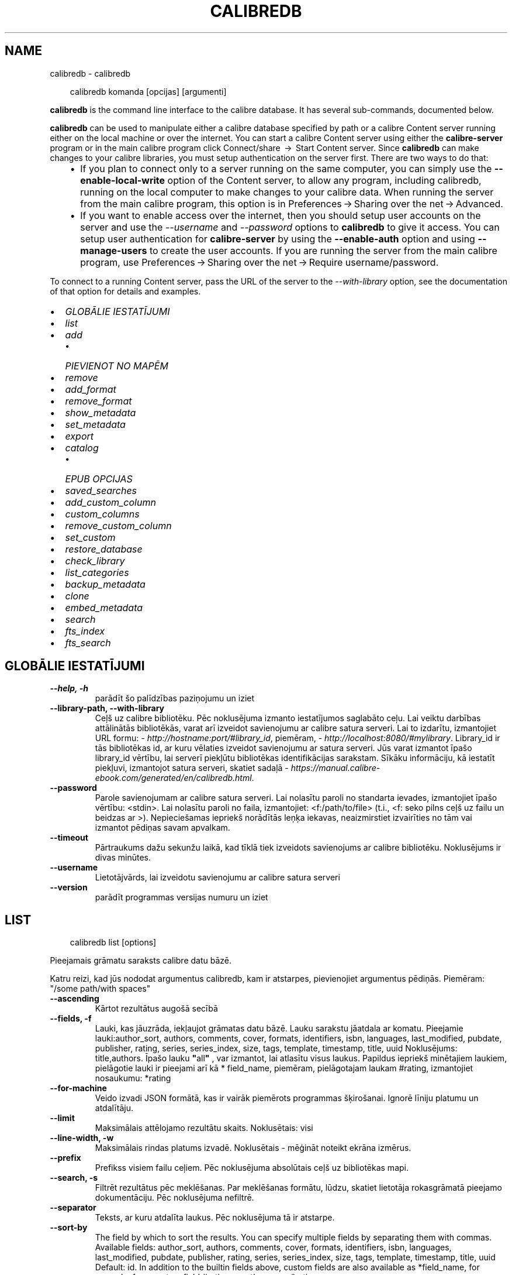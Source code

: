 .\" Man page generated from reStructuredText.
.
.
.nr rst2man-indent-level 0
.
.de1 rstReportMargin
\\$1 \\n[an-margin]
level \\n[rst2man-indent-level]
level margin: \\n[rst2man-indent\\n[rst2man-indent-level]]
-
\\n[rst2man-indent0]
\\n[rst2man-indent1]
\\n[rst2man-indent2]
..
.de1 INDENT
.\" .rstReportMargin pre:
. RS \\$1
. nr rst2man-indent\\n[rst2man-indent-level] \\n[an-margin]
. nr rst2man-indent-level +1
.\" .rstReportMargin post:
..
.de UNINDENT
. RE
.\" indent \\n[an-margin]
.\" old: \\n[rst2man-indent\\n[rst2man-indent-level]]
.nr rst2man-indent-level -1
.\" new: \\n[rst2man-indent\\n[rst2man-indent-level]]
.in \\n[rst2man-indent\\n[rst2man-indent-level]]u
..
.TH "CALIBREDB" "1" "oktobris 01, 2025" "8.12.0" "calibre"
.SH NAME
calibredb \- calibredb
.INDENT 0.0
.INDENT 3.5
.sp
.EX
calibredb komanda [opcijas] [argumenti]
.EE
.UNINDENT
.UNINDENT
.sp
\fBcalibredb\fP is the command line interface to the calibre database. It has
several sub\-commands, documented below.
.sp
\fBcalibredb\fP can be used to manipulate either a calibre database
specified by path or a calibre Content server running either on
the local machine or over the internet. You can start a calibre
Content server using either the \fBcalibre\-server\fP
program or in the main calibre program click Connect/share  → 
Start Content server\&. Since \fBcalibredb\fP can make changes to your
calibre libraries, you must setup authentication on the server first. There
are two ways to do that:
.INDENT 0.0
.INDENT 3.5
.INDENT 0.0
.IP \(bu 2
If you plan to connect only to a server running on the same computer,
you can simply use the \fB\-\-enable\-local\-write\fP option of the
Content server, to allow any program, including calibredb, running on
the local computer to make changes to your calibre data. When running
the server from the main calibre program, this option is in
Preferences → Sharing over the net → Advanced\&.
.IP \(bu 2
If you want to enable access over the internet, then you should setup
user accounts on the server and use the \fI\%\-\-username\fP and \fI\%\-\-password\fP
options to \fBcalibredb\fP to give it access. You can setup
user authentication for \fBcalibre\-server\fP by using the \fB\-\-enable\-auth\fP
option and using \fB\-\-manage\-users\fP to create the user accounts.
If you are running the server from the main calibre program, use
Preferences → Sharing over the net → Require username/password\&.
.UNINDENT
.UNINDENT
.UNINDENT
.sp
To connect to a running Content server, pass the URL of the server to the
\fI\%\-\-with\-library\fP option, see the documentation of that option for
details and examples.
.INDENT 0.0
.IP \(bu 2
\fI\%GLOBĀLIE IESTATĪJUMI\fP
.IP \(bu 2
\fI\%list\fP
.IP \(bu 2
\fI\%add\fP
.INDENT 2.0
.IP \(bu 2
\fI\%PIEVIENOT NO MAPĒM\fP
.UNINDENT
.IP \(bu 2
\fI\%remove\fP
.IP \(bu 2
\fI\%add_format\fP
.IP \(bu 2
\fI\%remove_format\fP
.IP \(bu 2
\fI\%show_metadata\fP
.IP \(bu 2
\fI\%set_metadata\fP
.IP \(bu 2
\fI\%export\fP
.IP \(bu 2
\fI\%catalog\fP
.INDENT 2.0
.IP \(bu 2
\fI\%EPUB OPCIJAS\fP
.UNINDENT
.IP \(bu 2
\fI\%saved_searches\fP
.IP \(bu 2
\fI\%add_custom_column\fP
.IP \(bu 2
\fI\%custom_columns\fP
.IP \(bu 2
\fI\%remove_custom_column\fP
.IP \(bu 2
\fI\%set_custom\fP
.IP \(bu 2
\fI\%restore_database\fP
.IP \(bu 2
\fI\%check_library\fP
.IP \(bu 2
\fI\%list_categories\fP
.IP \(bu 2
\fI\%backup_metadata\fP
.IP \(bu 2
\fI\%clone\fP
.IP \(bu 2
\fI\%embed_metadata\fP
.IP \(bu 2
\fI\%search\fP
.IP \(bu 2
\fI\%fts_index\fP
.IP \(bu 2
\fI\%fts_search\fP
.UNINDENT
.SH GLOBĀLIE IESTATĪJUMI
.INDENT 0.0
.TP
.B \-\-help, \-h
parādīt šo palīdzības paziņojumu un iziet
.UNINDENT
.INDENT 0.0
.TP
.B \-\-library\-path, \-\-with\-library
Ceļš uz calibre bibliotēku. Pēc noklusējuma izmanto iestatījumos saglabāto ceļu. Lai veiktu darbības attālinātās bibliotēkās, varat arī izveidot savienojumu ar calibre satura serveri. Lai to izdarītu, izmantojiet URL formu: \X'tty: link http://hostname:port/#library_id'\fI\%http://hostname:port/#library_id\fP\X'tty: link', piemēram, \X'tty: link http://localhost:8080/#mylibrary'\fI\%http://localhost:8080/#mylibrary\fP\X'tty: link'\&. Library_id ir tās bibliotēkas id, ar kuru vēlaties izveidot savienojumu ar satura serveri. Jūs varat izmantot īpašo library_id vērtību, lai serverī piekļūtu bibliotēkas identifikācijas sarakstam. Sīkāku informāciju, kā iestatīt piekļuvi, izmantojot satura serveri, skatiet sadaļā \X'tty: link https://manual.calibre-ebook.com/generated/en/calibredb.html'\fI\%https://manual.calibre\-ebook.com/generated/en/calibredb.html\fP\X'tty: link'\&.
.UNINDENT
.INDENT 0.0
.TP
.B \-\-password
Parole savienojumam ar calibre satura serveri. Lai nolasītu paroli no standarta ievades, izmantojiet īpašo vērtību: <stdin>. Lai nolasītu paroli no faila, izmantojiet: <f:/path/to/file> (t.i., <f: seko pilns ceļš uz failu un beidzas ar >). Nepieciešamas iepriekš norādītās leņķa iekavas, neaizmirstiet izvairīties no tām vai izmantot pēdiņas savam apvalkam.
.UNINDENT
.INDENT 0.0
.TP
.B \-\-timeout
Pārtraukums dažu sekunžu laikā, kad tīklā tiek izveidots savienojums ar calibre bibliotēku. Noklusējums ir divas minūtes.
.UNINDENT
.INDENT 0.0
.TP
.B \-\-username
Lietotājvārds, lai izveidotu savienojumu ar calibre satura serveri
.UNINDENT
.INDENT 0.0
.TP
.B \-\-version
parādīt programmas versijas numuru un iziet
.UNINDENT
.SH LIST
.INDENT 0.0
.INDENT 3.5
.sp
.EX
calibredb list [options]
.EE
.UNINDENT
.UNINDENT
.sp
Pieejamais grāmatu saraksts calibre datu bāzē.
.sp
Katru reizi, kad jūs nododat argumentus calibredb, kam ir atstarpes, pievienojiet argumentus pēdiņās. Piemēram: \(dq/some path/with spaces\(dq
.INDENT 0.0
.TP
.B \-\-ascending
Kārtot rezultātus augošā secībā
.UNINDENT
.INDENT 0.0
.TP
.B \-\-fields, \-f
Lauki, kas jāuzrāda, iekļaujot grāmatas datu bāzē. Lauku sarakstu jāatdala ar komatu. Pieejamie lauki:author_sort, authors, comments, cover, formats, identifiers, isbn, languages, last_modified, pubdate, publisher, rating, series, series_index, size, tags, template, timestamp, title, uuid Noklusējums: title,authors. Īpašo lauku \fB\(dq\fPall\fB\(dq\fP , var izmantot, lai atlasītu visus laukus. Papildus iepriekš minētajiem laukiem, pielāgotie lauki ir pieejami arī kā * field_name, piemēram, pielāgotajam laukam #rating, izmantojiet nosaukumu: *rating
.UNINDENT
.INDENT 0.0
.TP
.B \-\-for\-machine
Veido izvadi JSON formātā, kas ir vairāk piemērots programmas šķirošanai. Ignorē līniju platumu un atdalītāju.
.UNINDENT
.INDENT 0.0
.TP
.B \-\-limit
Maksimālais attēlojamo rezultātu skaits. Noklusētais: visi
.UNINDENT
.INDENT 0.0
.TP
.B \-\-line\-width, \-w
Maksimālais rindas platums izvadē. Noklusētais \- mēģināt noteikt ekrāna izmērus.
.UNINDENT
.INDENT 0.0
.TP
.B \-\-prefix
Prefikss visiem failu ceļiem. Pēc noklusējuma absolūtais ceļš uz bibliotēkas mapi.
.UNINDENT
.INDENT 0.0
.TP
.B \-\-search, \-s
Filtrēt rezultātus pēc meklēšanas. Par meklēšanas formātu, lūdzu, skatiet lietotāja rokasgrāmatā pieejamo dokumentāciju. Pēc noklusējuma nefiltrē.
.UNINDENT
.INDENT 0.0
.TP
.B \-\-separator
Teksts, ar kuru atdalīta laukus. Pēc noklusējuma tā ir atstarpe.
.UNINDENT
.INDENT 0.0
.TP
.B \-\-sort\-by
The field by which to sort the results. You can specify multiple fields by separating them with commas. Available fields: author_sort, authors, comments, cover, formats, identifiers, isbn, languages, last_modified, pubdate, publisher, rating, series, series_index, size, tags, template, timestamp, title, uuid Default: id. In addition to the builtin fields above, custom fields are also available as *field_name, for example, for a custom field #rating, use the name: *rating
.UNINDENT
.INDENT 0.0
.TP
.B \-\-template
The template to run if \fB\(dq\fPtemplate\fB\(dq\fP is in the field list. Note that templates are ignored while connecting to a calibre server. Default: None
.UNINDENT
.INDENT 0.0
.TP
.B \-\-template_file, \-t
Ceļš uz failu, kas satur veidni, kuru palaist, ja lauku sarakstā ir \fB\(dq\fPtemplate\fB\(dq\fP\&. Noklusējuma iestatījums: Nav .
.UNINDENT
.INDENT 0.0
.TP
.B \-\-template_heading
Šablona kolonnas virsraksts. Noklusējuma iestatījums: template. Šī opcija tiek ignorēta, ja ir iestatīta opcija \fI\%\-\-for\-machine\fP\&.
.UNINDENT
.SH ADD
.INDENT 0.0
.INDENT 3.5
.sp
.EX
calibredb pievienot [opcijas] failu1 failu2 failu3 ...
.EE
.UNINDENT
.UNINDENT
.sp
Pievienojiet norādītos failus kā grāmatas datu bāzei. Varat arī norādīt mapes, skatiet
tālāk norādītās ar mapi saistītās opcijas.
.sp
Katru reizi, kad jūs nododat argumentus calibredb, kam ir atstarpes, pievienojiet argumentus pēdiņās. Piemēram: \(dq/some path/with spaces\(dq
.INDENT 0.0
.TP
.B \-\-authors, \-a
Ievadiet pievienotās(\-o) grāmatas(\-u) autoru(s)
.UNINDENT
.INDENT 0.0
.TP
.B \-\-automerge, \-m
Ja tiek atrastas grāmatas ar līdzīgiem nosaukumiem un autoriem, automātiski sapludiniet ienākošos formātus (failus) esošajos grāmatu ierakstos. Vērtība \fB\(dq\fPignorēt\fB\(dq\fP nozīmē, ka dublētie formāti tiek atmesti. \fB\(dq\fPPārrakstīt\fB\(dq\fP vērtība nozīmē, ka dublētie formāti bibliotēkā tiek pārrakstīti ar tikko pievienotajiem failiem. Vērtība \fB\(dq\fPnew_record\fB\(dq\fP nozīmē, ka dublēti formāti tiek ievietoti jaunā uzskaites ierakstā.
.UNINDENT
.INDENT 0.0
.TP
.B \-\-cover, \-c
Ceļš līdz pievienotās grāmatas vākam
.UNINDENT
.INDENT 0.0
.TP
.B \-\-duplicates, \-d
Pievienojiet grāmatas datu bāzei pat tad, ja tās jau pastāv. Salīdzinājums tiek veikts, pamatojoties uz grāmatu nosaukumiem un autoriem. Ņemiet vērā, ka opcijai \fI\%\-\-automerge\fP ir prioritāte.
.UNINDENT
.INDENT 0.0
.TP
.B \-\-empty, \-e
Pievienot tukšu grāmatu (grāmatu bez formātiem)
.UNINDENT
.INDENT 0.0
.TP
.B \-\-identifier, \-I
Iestatiet šīs grāmatas identifikatorus, piemēram, \-I asin:XXX \-I isbn:YYY
.UNINDENT
.INDENT 0.0
.TP
.B \-\-isbn, \-i
Ievadiet pievienotās(\-o) grāmatas(\-u) ISBN
.UNINDENT
.INDENT 0.0
.TP
.B \-\-languages, \-l
Ar komatu atdalīts valodu saraksts (vislabāk izmantot ISO639 valodu kodu, lai gan var būt atpazīti arī daži parasti valodu nosaukumi)
.UNINDENT
.INDENT 0.0
.TP
.B \-\-series, \-s
Ievadiet pievienotās(\-o) grāmatas(\-u) sērijas
.UNINDENT
.INDENT 0.0
.TP
.B \-\-series\-index, \-S
Ievadiet pievienotās(\-o) grāmatas(\-u) sēriju numurus
.UNINDENT
.INDENT 0.0
.TP
.B \-\-tags, \-T
Ievadiet pievienotās(\-o) grāmatas(\-u) birkas
.UNINDENT
.INDENT 0.0
.TP
.B \-\-title, \-t
Ievadiet pievienotās(\-o) grāmatas(\-u) nosaukumu
.UNINDENT
.SS PIEVIENOT NO MAPĒM
.sp
Opcija, lai kontrolētu grāmatu pievienošanu no mapēm. Pēc noklusējuma tiek pievienoti tikai tie faili, kuriem ir zināmi e\-grāmatu failu tipu paplašinājumi.
.INDENT 0.0
.TP
.B \-\-add
Faila nosaukuma (glob) šablons, faili, kas atbilst šim modelim, tiks pievienoti, skenējot mapes, lai atrastu failus, pat ja tiem nav zināms e\-grāmatas faila veids. Var norādīt vairākas reizes vairākiem modeļiem.
.UNINDENT
.INDENT 0.0
.TP
.B \-\-ignore
Faila nosaukuma (glob) šablons, faili, kas atbilst šim modelim, tiks ignorēti, pārbaudot mapes, lai meklētu failus. Var norādīt vairākas reizes vairākiem modeļiem. Piemēram: *.pdf ignorēs visus PDF failus
.UNINDENT
.INDENT 0.0
.TP
.B \-\-one\-book\-per\-directory, \-1
Pieņemsim, ka katrā mapē ir tikai viena grāmata un visi tajā esošie faili ir dažādi šīs grāmatas e\-grāmatu formāti
.UNINDENT
.INDENT 0.0
.TP
.B \-\-recurse, \-r
Apstrādāt mapes rekursīvi
.UNINDENT
.SH REMOVE
.INDENT 0.0
.INDENT 3.5
.sp
.EX
calibredb remove ids
.EE
.UNINDENT
.UNINDENT
.sp
Izņemt no datubāzes grāmatas ar noteiktu id. Id jābūt ar komatu atdalītiem id numuru sarakstam (id numurus varat iegūt, izmantojot meklēšanas komandu). Piemēram, 23,34,57\-85 (norādot diapazonu, pēdējais diapazona numurs nav iekļauts).
.sp
Katru reizi, kad jūs nododat argumentus calibredb, kam ir atstarpes, pievienojiet argumentus pēdiņās. Piemēram: \(dq/some path/with spaces\(dq
.INDENT 0.0
.TP
.B \-\-permanent
Neizmantojiet Atkritne
.UNINDENT
.SH ADD_FORMAT
.INDENT 0.0
.INDENT 3.5
.sp
.EX
calibredb add_format [options] id ebook_file
.EE
.UNINDENT
.UNINDENT
.sp
Pievienojiet e\-grāmatu, ebook_file loģiskai grāmatai, kas identificē pieejamos id formātus. Id var iegūt, izmantojot komandu \(dqMeklēt\(dq. Ja formāts jau pastāv, to aizstāj, ja vien nav norādīta opcija \(dqNeaizstāt\(dq.
.sp
Katru reizi, kad jūs nododat argumentus calibredb, kam ir atstarpes, pievienojiet argumentus pēdiņās. Piemēram: \(dq/some path/with spaces\(dq
.INDENT 0.0
.TP
.B \-\-as\-extra\-data\-file
Pievienot grāmatai kā papildu datu failu, nevis e\-grāmatas formātu
.UNINDENT
.INDENT 0.0
.TP
.B \-\-dont\-replace
Neaizvietot formātu, ja tāds jau pastāv
.UNINDENT
.SH REMOVE_FORMAT
.INDENT 0.0
.INDENT 3.5
.sp
.EX
calibredb remove_format [opcijas] id fmt
.EE
.UNINDENT
.UNINDENT
.sp
Noņemt formātu fmt no loģiskās grāmatas, kas identificēta ar id. Jūs varat iegūt id, izmantojot meklēšanas komandu. Fmt jābūt faila paplašinājumam, piemēram, LRF vai TXT vai EPUB. Ja loģiskajai grāmatai nav pieejams fmt, nedariet neko.
.sp
Katru reizi, kad jūs nododat argumentus calibredb, kam ir atstarpes, pievienojiet argumentus pēdiņās. Piemēram: \(dq/some path/with spaces\(dq
.SH SHOW_METADATA
.INDENT 0.0
.INDENT 3.5
.sp
.EX
calibredb show_metadata [opcijas] id
.EE
.UNINDENT
.UNINDENT
.sp
Parāda grāmatas metadatus, kas glabājas calibre datu bāzē identificēts ar id.
id ir id numurs no meklēšanas komandas.
.sp
Katru reizi, kad jūs nododat argumentus calibredb, kam ir atstarpes, pievienojiet argumentus pēdiņās. Piemēram: \(dq/some path/with spaces\(dq
.INDENT 0.0
.TP
.B \-\-as\-opf
Drukāt datus OPF formā (XML)
.UNINDENT
.SH SET_METADATA
.INDENT 0.0
.INDENT 3.5
.sp
.EX
calibredb set_metadata [options] book_id [/path/to/metadata.opf]
.EE
.UNINDENT
.UNINDENT
.sp
Set the metadata stored in the calibre database for the book identified by
book_id from the OPF file metadata.opf. book_id is a book id number from the
search command. You can get a quick feel for the OPF format by using the
\-\-as\-opf switch to the show_metadata command. You can also set the metadata of
individual fields with the \-\-field option. If you use the \-\-field option, there
is no need to specify an OPF file.
.sp
Katru reizi, kad jūs nododat argumentus calibredb, kam ir atstarpes, pievienojiet argumentus pēdiņās. Piemēram: \(dq/some path/with spaces\(dq
.INDENT 0.0
.TP
.B \-\-field, \-f
Lauks, kas jāiestata. Formāts ir field_name: vērtība, piemēram: \fI\%\-\-field\fP tags:tag1,tag2. Izmantojiet \fB\-\-list\-fields,\fP lai iegūtu sarakstu ar visiem lauku nosaukumiem. Varat norādīt šo opciju vairākas reizes, lai iestatītu vairākus laukus. Piezīme: Valodai jums jāizmanto ISO639 valodu kods (piemēram, angļu valodā en, franču valodā fr utt.). Id sintakse ir \fI\%\-\-field\fP identifiers:isbn:XXXX,doi:YYYYY. Loģiskiem (jā/nē) laukiem tiek izmantoti true un false vai yes un no.
.UNINDENT
.INDENT 0.0
.TP
.B \-\-list\-fields, \-l
Ar \fI\%\-\-field\fP papildiespēju izmantojamo metadatu lauku nosaukumu saraksts
.UNINDENT
.SH EXPORT
.INDENT 0.0
.INDENT 3.5
.sp
.EX
calibredb export [options] ids
.EE
.UNINDENT
.UNINDENT
.sp
Export the books specified by ids (a comma separated list) to the filesystem.
The \fBexport\fP operation saves all formats of the book, its cover and metadata (in
an OPF file). Any extra data files associated with the book are also saved.
You can get id numbers from the search command.
.sp
Katru reizi, kad jūs nododat argumentus calibredb, kam ir atstarpes, pievienojiet argumentus pēdiņās. Piemēram: \(dq/some path/with spaces\(dq
.INDENT 0.0
.TP
.B \-\-all
Eksportēt visas datubāzē esošās grāmatas, neņemot vērā id sarakstu,
.UNINDENT
.INDENT 0.0
.TP
.B \-\-dont\-asciiize
Lieciet Calibre konvertēt visas ne\-angļu rakstzīmes failu nosaukumos ar angļu valodas ekvivalentiem. Tas ir noderīgi, ja tiek saglabāts vecā failu sistēmā, kas pilnībā neatbalsta Unicode failu nosaukumus. Atzīmējot šo slēdzi, darbība tiks izslēgta.
.UNINDENT
.INDENT 0.0
.TP
.B \-\-dont\-save\-cover
Parasti calibre saglabā vāku atsevišķā failā kopā ar faktiskajiem e\-grāmatu failiem. Atzīmējot šo slēdzi, darbība tiks izslēgta.
.UNINDENT
.INDENT 0.0
.TP
.B \-\-dont\-save\-extra\-files
Saglabājot grāmatu, saglabāt visus ar grāmatu saistītos datu failus. Atzīmējot šo slēdzi, darbība tiks izslēgta.
.UNINDENT
.INDENT 0.0
.TP
.B \-\-dont\-update\-metadata
Parasti Calibre atjauninās metadatus saglabātajās datnēs no tā, kas atrodas Calibre bibliotēkā. Padara saglabāšanu uz diska lēnāku. Atzīmējot šo slēdzi, darbība tiks izslēgta.
.UNINDENT
.INDENT 0.0
.TP
.B \-\-dont\-write\-opf
Parasti Calibre raksta metadatus atsevišķā OPF datnē kopā ar citām e\-grāmatas datnēm. Atzīmējot šo slēdzi, darbība tiks izslēgta.
.UNINDENT
.INDENT 0.0
.TP
.B \-\-formats
Ar komatu atdalītu formātu saraksts katras grāmatas saglabāšanai. Pēc noklusējuma tiek saglabāti visi pieejamie formāti.
.UNINDENT
.INDENT 0.0
.TP
.B \-\-progress
Ziņojuma progress
.UNINDENT
.INDENT 0.0
.TP
.B \-\-replace\-whitespace
Aizvietot atstarpes ar apakšsvītrām
.UNINDENT
.INDENT 0.0
.TP
.B \-\-single\-dir
Eksportējiet visas grāmatas vienā mapē
.UNINDENT
.INDENT 0.0
.TP
.B \-\-template
The template to control the filename and folder structure of the saved files. Default is \fB\(dq\fP{author_sort}/{title}/{title} \- {authors}\fB\(dq\fP which will save books into a per\-author subfolder with filenames containing title and author. Available controls are: {author_sort, authors, id, isbn, languages, last_modified, pubdate, publisher, rating, series, series_index, tags, timestamp, title}
.UNINDENT
.INDENT 0.0
.TP
.B \-\-timefmt
Datumu attēlošanas formāts. %d \- diena, %b \- mēnesis, %m \- mēneša kārtas skaitlis, %Y \- gads. Noklusētais ir: %b, %Y
.UNINDENT
.INDENT 0.0
.TP
.B \-\-to\-dir
Eksportējiet grāmatas uz norādīto mapi. Noklusējums ir .
.UNINDENT
.INDENT 0.0
.TP
.B \-\-to\-lowercase
Pārvērst ceļu nosaukumus uz apakšējo reģistru
.UNINDENT
.SH CATALOG
.INDENT 0.0
.INDENT 3.5
.sp
.EX
calibredb catalog /path/to/destination.(csv|epub|mobi|xml...) [options]
.EE
.UNINDENT
.UNINDENT
.sp
Export a \fBcatalog\fP in format specified by path/to/destination extension.
Options control how entries are displayed in the generated \fBcatalog\fP output.
Note that different \fBcatalog\fP formats support different sets of options. To
see the different options, specify the name of the output file and then the
\-\-help option.
.sp
Katru reizi, kad jūs nododat argumentus calibredb, kam ir atstarpes, pievienojiet argumentus pēdiņās. Piemēram: \(dq/some path/with spaces\(dq
.INDENT 0.0
.TP
.B \-\-ids, \-i
Ar komatu atdalīts ID saraksts datu bāzes katalogā. Ja uzrādīts, :option:
.nf
\(ga
.fi
\-\-mekl\(gaēšana tiek ignorēta. Noklusējums: visas
.UNINDENT
.INDENT 0.0
.TP
.B \-\-search, \-s
Filtrēt rezultātus pēc meklēšanas. Meklēšanas formātu, skatiet Lietotāja rokasgrāmatā, ar meklēšanu saistīto dokumentāciju. Noklusējums: bez filtrēšanas
.UNINDENT
.INDENT 0.0
.TP
.B \-\-verbose, \-v
Parādīt detalizētu izejas informāciju. Noderīga atkļūdošanai
.UNINDENT
.SS EPUB OPCIJAS
.INDENT 0.0
.TP
.B \-\-catalog\-title
Ģenerētā kataloga nosaukums, kas tiek izmantots kā metadatu virsraksts. Noklusējums: \fB\(aq\fPMy Books\fB\(aq\fP Attiecas uz: AZW3, EPUB, MOBI izejas formātiem
.UNINDENT
.INDENT 0.0
.TP
.B \-\-cross\-reference\-authors
Iekšējās atsauces var veidot ar vairāku autoru grāmatām, sadaļā autori. Noklusējums: \fB\(aq\fPFalse\fB\(aq\fP Attiecas uz: AZW3, EPUB, MOBI izejas formātiem
.UNINDENT
.INDENT 0.0
.TP
.B \-\-debug\-pipeline
Save the output from different stages of the conversion pipeline to the specified folder. Useful if you are unsure at which stage of the conversion process a bug is occurring. Default: \fB\(aq\fPNone\fB\(aq\fP Applies to: AZW3, EPUB, MOBI output formats
.UNINDENT
.INDENT 0.0
.TP
.B \-\-exclude\-genre
Regulārā izteiksme apraksta birkas, kuras izslēgt kā žanrus. Noklusējums: \fB\(aq\fP[.+]|^+$\fB\(aq\fP izslēdz iespiestās birkas, piem., \fB\(dq\fP[Project Gutenberg]\fB\(dq\fP un \fB\(dq\fP+\fB\(dq\fP \- noklusējuma birkas lasītām grāmatām. Attiecas uz: AZW3, EPUB, MOBI izejas formātiem
.UNINDENT
.INDENT 0.0
.TP
.B \-\-exclusion\-rules
Norāda noteikumus, kurus izmanto, lai izslēgtu grāmatas no izveidotā kataloga. Izņēmuma noteikumu modelis ir vai nu (\fB\(aq\fP<rule name>\fB\(aq\fP,\fB\(aq\fPTags\fB\(aq\fP,\fB\(aq\fP<comma\-separated list of tags>\fB\(aq\fP) or (\fB\(aq\fP<rule name>\fB\(aq\fP,\fB\(aq\fP<custom column>\fB\(aq\fP,\fB\(aq\fP<pattern>\fB\(aq\fP). Piemēram: ((\fB\(aq\fPArchived books\fB\(aq\fP,\fB\(aq\fP#status\fB\(aq\fP,\fB\(aq\fPArchived\fB\(aq\fP),) izslēgs grāmatu ar vērtību \fB\(dq\fParhivēts\fB\(dq\fP pielāgotajā slejā \fB\(dq\fPstatuss\fB\(dq\fP\&. Ja ir definēti vairāki noteikumi, tiks piemēroti visi noteikumi. Noklusējums:  \fB\(dq\fP((\fB\(aq\fPCatalogs\fB\(aq\fP,\fB\(aq\fPTags\fB\(aq\fP,\fB\(aq\fPCatalog\fB\(aq\fP),)\fB\(dq\fP Attiecas uz: AZW3, EPUB, MOBI izejas formātiem
.UNINDENT
.INDENT 0.0
.TP
.B \-\-generate\-authors
Sadaļu \fB\(dq\fPAutori\fB\(dq\fP iekļaut katalogā.. Noklusējums: \fB\(aq\fPFalse\fB\(aq\fP Attiecas uz: AZW3, EPUB, MOBI izejas formātiem
.UNINDENT
.INDENT 0.0
.TP
.B \-\-generate\-descriptions
Iekļaut sadaļu \fB\(dq\fPApraksti\fB\(dq\fP katalogā. Noklusējums: \fB\(aq\fPFalse\fB\(aq\fP Attiecas uz: AZW3, EPUB, MOBI izejas formātiem
.UNINDENT
.INDENT 0.0
.TP
.B \-\-generate\-genres
Iekļaut sadaļu \fB\(dq\fPŽanri\fB\(dq\fP katalogā. Noklusējums: \fB\(aq\fPFalse\fB\(aq\fP Attiecas uz: AZW3, EPUB, MOBI izejas formātiem
.UNINDENT
.INDENT 0.0
.TP
.B \-\-generate\-recently\-added
Iekļaut sadaļu \fB\(dq\fPNesen pievienoti\fB\(dq\fP katalogā. Noklusējums: \fB\(aq\fPFalse\fB\(aq\fP Attiecas uz: AZW3, EPUB, MOBI izejas formātiem
.UNINDENT
.INDENT 0.0
.TP
.B \-\-generate\-series
Iekļaut sadaļu \fB\(dq\fPSērija\fB\(dq\fP katalogā. Noklusējums: \fB\(aq\fPFalse\fB\(aq\fP Attiecas uz: AZW3, EPUB, MOBI izejas formātiem
.UNINDENT
.INDENT 0.0
.TP
.B \-\-generate\-titles
Iekļaut sadaļu \fB\(dq\fPNosaukums\fB\(dq\fP katalogā. Noklusējums: \fB\(aq\fPFalse\fB\(aq\fP Attiecas uz: AZW3, EPUB, MOBI izejas formātiem
.UNINDENT
.INDENT 0.0
.TP
.B \-\-genre\-source\-field
Avota lauks sadaļā \fB\(dq\fPŽanri\fB\(dq\fP\&. Noklusējums: \fB\(aq\fPBirkas\fB\(aq\fP Attiecas uz: AZW3, EPUB, MOBI izejas formātiem
.UNINDENT
.INDENT 0.0
.TP
.B \-\-header\-note\-source\-field
Pielāgots lauks, kurā ir piezīmju teksts, lai ievietotu Apraksta virsrakstā. Noklusējums: \fB\(aq\fP\fB\(aq\fP Attiecas uz: AZW3, EPUB, MOBI izejas formātiem
.UNINDENT
.INDENT 0.0
.TP
.B \-\-merge\-comments\-rule
#<custom field>:[before|after]:[True|False] specifying:  <custom field> Custom field containing notes to merge with comments  [before|after] Placement of notes with respect to comments  [True|False] \- A horizontal rule is inserted between notes and comments Default: \fB\(aq\fP::\fB\(aq\fP Applies to: AZW3, EPUB, MOBI output formats
.UNINDENT
.INDENT 0.0
.TP
.B \-\-output\-profile
Norāda izvades profilu. Dažos gadījumos, lai optimizētu ierīces katalogu, ir nepieciešams izvades profils. Piemēram, \fB\(dq\fPkindle\fB\(dq\fP vai \fB\(dq\fPkindle_dx\fB\(dq\fP izveido strukturētu Saturu rādītāju ar sadaļām un rakstiem. Noklusējums: \fB\(aq\fPNone\fB\(aq\fP Attiecas uz: AZW3, EPUB, MOBI izejas formātiem
.UNINDENT
.INDENT 0.0
.TP
.B \-\-prefix\-rules
Norāda noteikumus, ko lieto, lai iekļautu prefiksus, kas norāda lasīšanas grāmatas, vēlmju sarakstus un citus lietotāja prefiksus. Prefiksa noteikuma modelis ir (\fB\(aq\fP<rule name>\fB\(aq\fP,\fB\(aq\fP<source field>\fB\(aq\fP,\fB\(aq\fP<pattern>\fB\(aq\fP,\fB\(aq\fP<prefix>\fB\(aq\fP). Ja ir noteikti vairāki noteikumi, tiks izmantots pirmais atbilstības noteikums. Noklusējums: \fB\(dq\fP((\fB\(aq\fPRead books\fB\(aq\fP,\fB\(aq\fPtags\fB\(aq\fP,\fB\(aq\fP+\fB\(aq\fP,\fB\(aq\fP✓\fB\(aq\fP),(\fB\(aq\fPWishlist item\fB\(aq\fP,\fB\(aq\fPtags\fB\(aq\fP,\fB\(aq\fPWishlist\fB\(aq\fP,\fB\(aq\fP×\fB\(aq\fP))\fB\(dq\fP Attiecas uz: AZW3, EPUB, MOBI izejas formātiem
.UNINDENT
.INDENT 0.0
.TP
.B \-\-preset
Izmanto nosaukto sākotnējo iestatījumu, kas izveidots ar GUI kataloga veidotāju. Iestatījums nosaka visus kataloga izveides iestatījumus. Noklusējums: \fB\(aq\fPNone\fB\(aq\fP Attiecas uz: AZW3, EPUB, MOBI izejas formātiem
.UNINDENT
.INDENT 0.0
.TP
.B \-\-thumb\-width
Izmēra norāde (collas) grāmatu vākiem katalogā.. Diapazons: 1.0 \- 2.0 Noklusējums: \fB\(aq\fP1.0\fB\(aq\fP Attiecas uz: AZW3, EPUB, MOBI izejas formātiem
.UNINDENT
.INDENT 0.0
.TP
.B \-\-use\-existing\-cover
Aizstāj esošo vāciņu, kad tiek ģenerēts katalogs. Noklusējums: \fB\(aq\fPFalse\fB\(aq\fP Attiecas uz: AZW3, EPUB, MOBI izejas formātiem
.UNINDENT
.SH SAVED_SEARCHES
.INDENT 0.0
.INDENT 3.5
.sp
.EX
calibredb saved_searches [options] (list|add|remove)
.EE
.UNINDENT
.UNINDENT
.sp
Pārvaldiet šajā datubāzē saglabātos meklējumus.
Ja mēģināsiet pievienot meklējumu ar jau esošu vārdu, tas tiks
aizstāts.
.sp
Pievienošanas sintakse:
.sp
calibredb \fBsaved_searches\fP add search_name search_expression
.sp
Noņemšanas sintakse:
.sp
calibredb \fBsaved_searches\fP remove search_name
.sp
Katru reizi, kad jūs nododat argumentus calibredb, kam ir atstarpes, pievienojiet argumentus pēdiņās. Piemēram: \(dq/some path/with spaces\(dq
.SH ADD_CUSTOM_COLUMN
.INDENT 0.0
.INDENT 3.5
.sp
.EX
calibredb add_custom_column [opcijas] datu tipa etiķetes nosaukums
.EE
.UNINDENT
.UNINDENT
.sp
Izveido pielāgotu kolonnu. Etiķete ir datora kolonnas nosaukums.
Nedrīkst saturēt atstarpes vai kolu. Kolonnas nosaukumam jābūt saprotamam.
datu tips ir viens no: bool, comments, composite, datetime, enumeration, float, int, rating, series, text
.sp
Katru reizi, kad jūs nododat argumentus calibredb, kam ir atstarpes, pievienojiet argumentus pēdiņās. Piemēram: \(dq/some path/with spaces\(dq
.INDENT 0.0
.TP
.B \-\-display
Opcija, kas pielāgo, kā tiks šajā slejā interpretēta datu vārdnīca. Tā ir JSON virkne. Par slejas numerāciju, izmantojiet \fI\%\-\-display\fP\fB\(dq\fP{\e \fB\(dq\fPenum_values\e \fB\(dq\fP:[\e \fB\(dq\fPval1\e \fB\(dq\fP, \e \fB\(dq\fPval2\e \fB\(dq\fP]}\fB\(dq\fP Ir daudzas iespējas, kā var parādīt ekrānā mainīgos. Šo sleju tipa opcijas ir šādas: salikts: composite_template, composite_sort, make_category, contains_html, use_decorations datums un laiks: date_format uzskaitījums: enum_values, enum_colors, use_decorations skaitlis vai ar peldošo komatu: number_format teksts: is_names, use_decorations  Labākais veids, kā atrast labāko kombināciju ir izveidot pielāgotu attiecīga GUI tipa sleju, tad apskatīt OPF grāmatas dublējumu (nodrošiniet, ka jaunais OPF ir izveidots pēc slejas pievienošanas). Jūs redzēsiet JSON jauno OPF sleju kā \fB\(dq\fPparādītu\fB\(dq\fP\&.
.UNINDENT
.INDENT 0.0
.TP
.B \-\-is\-multiple
Šī sleja saglabā birkas kā datus (piemēram, vairākus ar komatiem atdalītas vērtības). Piemēro tikai tad, ja datu tips ir teksts.
.UNINDENT
.SH CUSTOM_COLUMNS
.INDENT 0.0
.INDENT 3.5
.sp
.EX
calibredb custom_columns [options]
.EE
.UNINDENT
.UNINDENT
.sp
Pieejamais pielāgoto sleju saraksts. Parāda sleju etiķetes un id.
.sp
Katru reizi, kad jūs nododat argumentus calibredb, kam ir atstarpes, pievienojiet argumentus pēdiņās. Piemēram: \(dq/some path/with spaces\(dq
.INDENT 0.0
.TP
.B \-\-details, \-d
Rādīt katras slejas detaļas.
.UNINDENT
.SH REMOVE_CUSTOM_COLUMN
.INDENT 0.0
.INDENT 3.5
.sp
.EX
calibredb remove_custom_column [options] label
.EE
.UNINDENT
.UNINDENT
.sp
Noņemt pielāgoto sleju identificētās etiķetes. Jūs varat redzēt pieejamās
slejas ar custom_columns komandu.
.sp
Katru reizi, kad jūs nododat argumentus calibredb, kam ir atstarpes, pievienojiet argumentus pēdiņās. Piemēram: \(dq/some path/with spaces\(dq
.INDENT 0.0
.TP
.B \-\-force, \-f
Nepieprasīt apstiprinājumu
.UNINDENT
.SH SET_CUSTOM
.INDENT 0.0
.INDENT 3.5
.sp
.EX
calibredb set_custom [options] column id value
.EE
.UNINDENT
.UNINDENT
.sp
Iestatiet pielāgotās slejas vērtību grāmatai, kas identificēta ar id.
Jūs varat iegūt id sarakstu, izmantojot meklēšanas komandu.
Jūs varat saņemt pielāgoto sleju nosaukumu sarakstu, izmantojot pielāgotās slejas
komandu.
.sp
Katru reizi, kad jūs nododat argumentus calibredb, kam ir atstarpes, pievienojiet argumentus pēdiņās. Piemēram: \(dq/some path/with spaces\(dq
.INDENT 0.0
.TP
.B \-\-append, \-a
Ja slejā tiek saglabātas vairākas vērtības, pievienot tām esošās vērtības, nevis aizstāt tās.
.UNINDENT
.SH RESTORE_DATABASE
.INDENT 0.0
.INDENT 3.5
.sp
.EX
calibredb restore_database [options]
.EE
.UNINDENT
.UNINDENT
.sp
Restore this database from the metadata stored in OPF files in each
folder of the calibre library. This is useful if your metadata.db file
has been corrupted.
.sp
WARNING: This command completely regenerates your database. You will lose
all saved searches, user categories, plugboards, stored per\-book conversion
settings, and custom recipes. Restored metadata will only be as accurate as
what is found in the OPF files.
.sp
Katru reizi, kad jūs nododat argumentus calibredb, kam ir atstarpes, pievienojiet argumentus pēdiņās. Piemēram: \(dq/some path/with spaces\(dq
.INDENT 0.0
.TP
.B \-\-really\-do\-it, \-r
Izpildīt atgūšanu. Šī komanda netiks izpildīta, kamēr netiks norādīta šī papildiespēja.
.UNINDENT
.SH CHECK_LIBRARY
.INDENT 0.0
.INDENT 3.5
.sp
.EX
calibredb check_library [opcijas]
.EE
.UNINDENT
.UNINDENT
.sp
Veikt dažas pārbaudes, kas pārstāv bibliotēka sistēmu. Ziņojumi ir invalid_titles, extra_titles, invalid_authors, extra_authors, missing_formats, extra_formats, extra_files, missing_covers, extra_covers, failed_folders
.sp
Katru reizi, kad jūs nododat argumentus calibredb, kam ir atstarpes, pievienojiet argumentus pēdiņās. Piemēram: \(dq/some path/with spaces\(dq
.INDENT 0.0
.TP
.B \-\-csv, \-c
Izvade CSV
.UNINDENT
.INDENT 0.0
.TP
.B \-\-ignore_extensions, \-e
Ar komatu atdalītu vērā neņemamo paplašinājumu saraksts. Noklusētais: visi
.UNINDENT
.INDENT 0.0
.TP
.B \-\-ignore_names, \-n
Ar komatu atdalītu vērā neņemamo nosaukumu saraksts. Noklusētais: visas
.UNINDENT
.INDENT 0.0
.TP
.B \-\-report, \-r
Ar komatu atdalītu atskaišu saraksts. Noklusētais: visas
.UNINDENT
.INDENT 0.0
.TP
.B \-\-vacuum\-fts\-db
Iztīriet pilna teksta meklēšanas datu bāzi. Tas var būt ļoti lēns un aizņem daudz atmiņas atkarībā no datu bāzes lieluma.
.UNINDENT
.SH LIST_CATEGORIES
.INDENT 0.0
.INDENT 3.5
.sp
.EX
calibredb list_categories [opcijas]
.EE
.UNINDENT
.UNINDENT
.sp
Izveidojiet pārskatu par kategorijas informāciju datubāzē. Šī
informācija ir līdzvērtīga tai, kas tiek rādīta birku pārlūkā.
.sp
Katru reizi, kad jūs nododat argumentus calibredb, kam ir atstarpes, pievienojiet argumentus pēdiņās. Piemēram: \(dq/some path/with spaces\(dq
.INDENT 0.0
.TP
.B \-\-categories, \-r
Ar komatu atdalīts kategoriju nosaukumu meklēšanas saraksts. Noklusējums: visas
.UNINDENT
.INDENT 0.0
.TP
.B \-\-csv, \-c
Izvade CSV
.UNINDENT
.INDENT 0.0
.TP
.B \-\-dialect
CSV faila izveidošanas veids. Izvēle: excel, excel\-tab, unix
.UNINDENT
.INDENT 0.0
.TP
.B \-\-item_count, \-i
Izvadīt tikai kategoriju vienību skaitu, nevis skaita vienumu kategorijā
.UNINDENT
.INDENT 0.0
.TP
.B \-\-width, \-w
Maksimālais rindas platums izvadē. Noklusētais \- mēģināt noteikt ekrāna izmērus.
.UNINDENT
.SH BACKUP_METADATA
.INDENT 0.0
.INDENT 3.5
.sp
.EX
calibredb backup_metadata [options]
.EE
.UNINDENT
.UNINDENT
.sp
Backup the metadata stored in the database into individual OPF files in each
books folder. This normally happens automatically, but you can run this
command to force re\-generation of the OPF files, with the \-\-all option.
.sp
Note that there is normally no need to do this, as the OPF files are backed up
automatically, every time metadata is changed.
.sp
Katru reizi, kad jūs nododat argumentus calibredb, kam ir atstarpes, pievienojiet argumentus pēdiņās. Piemēram: \(dq/some path/with spaces\(dq
.INDENT 0.0
.TP
.B \-\-all
Parasti šī komanda darbojas tikai ar grāmatām ar novecojušām OPF datnēm. Šī papildiespēja liek tai darboties ar visām grāmatām.
.UNINDENT
.SH CLONE
.INDENT 0.0
.INDENT 3.5
.sp
.EX
calibredb clone path/to/new/library
.EE
.UNINDENT
.UNINDENT
.sp
Izveidot tekošās bibliotēkas klonu. Tādējādi tiek izveidota jauna, tukša bibliotēka, kurā ir visas
pielāgotās kolonnas, virtuālās bibliotēkas un citi iestatījumi, kā pašreizējā bibliotēkā.
.sp
Klonēta bibliotēka nesatur grāmatas. Ja vēlaties izveidot pilnu dublikātu, tostarp
visas grāmatas, tad izmantojiet failu sistēmas instrumentus, lai kopētu bibliotēkas mapi.
.sp
Katru reizi, kad jūs nododat argumentus calibredb, kam ir atstarpes, pievienojiet argumentus pēdiņās. Piemēram: \(dq/some path/with spaces\(dq
.SH EMBED_METADATA
.INDENT 0.0
.INDENT 3.5
.sp
.EX
calibredb embed_metadata [opcijas] book_id
.EE
.UNINDENT
.UNINDENT
.sp
Atjaunina faktisko grāmatu failus, kas saglabāti calibre bibliotēkā no
calibre metadatu bāzes. Parasti metadati tiek atjaunināti tikai tad, kad
eksportē failus no calibre, šī komanda ir noderīga, ja vēlaties, failus
atjaunināt savā vietā. Ņemiet vērā, ka dažādi failu formāti atbalsta dažādas
metadatu summas. Lai atjauninātu metadatus, varat izmantot īpašo vērtību \(dqall\(dq,, lai atjauninātu
book_id visām grāmatām. Varat arī norādīt vairāku grāmatu id, atdalītus ar atstarpēm un id diapazonus
atdalītus ar defisēm. Piemēram: % prog \fBembed_metadata\fP 1 2 10 15 23
.sp
Katru reizi, kad jūs nododat argumentus calibredb, kam ir atstarpes, pievienojiet argumentus pēdiņās. Piemēram: \(dq/some path/with spaces\(dq
.INDENT 0.0
.TP
.B \-\-only\-formats, \-f
Atjaunināt metadatu failus tikai norādītajā formātā. Norādiet to vairākas reizes, vairākiem formātiem. Pēc noklusējuma, tiek atjaunināti visi formāti.
.UNINDENT
.SH SEARCH
.INDENT 0.0
.INDENT 3.5
.sp
.EX
calibredb search [options] search expression
.EE
.UNINDENT
.UNINDENT
.sp
Search the library for the specified \fBsearch\fP term, returning a comma separated
list of book ids matching the \fBsearch\fP expression. The output format is useful
to feed into other commands that accept a list of ids as input.
.sp
The \fBsearch\fP expression can be anything from calibre\(aqs powerful \fBsearch\fP query
language, for example: calibredb \fBsearch\fP author:asimov \(aqtitle:\(dqi robot\(dq\(aq
.sp
Katru reizi, kad jūs nododat argumentus calibredb, kam ir atstarpes, pievienojiet argumentus pēdiņās. Piemēram: \(dq/some path/with spaces\(dq
.INDENT 0.0
.TP
.B \-\-limit, \-l
Maksimālais atgriezto rezultātu skaits. Pēc noklusējuma \- visi.
.UNINDENT
.SH FTS_INDEX
.INDENT 0.0
.INDENT 3.5
.sp
.EX
calibredb fts_index [options] enable/disable/status/reindex
.EE
.UNINDENT
.UNINDENT
.sp
Control the Full text search indexing process.
.INDENT 0.0
.TP
.B enable
Turns on FTS indexing for this library
.TP
.B disable
Turns off FTS indexing for this library
.TP
.B status
Shows the current indexing status
.TP
.B reindex
Can be used to re\-index either particular books or
the entire library. To re\-index particular books
specify the book ids as additional arguments after the
reindex command. If no book ids are specified the
entire library is re\-indexed.
.UNINDENT
.sp
Katru reizi, kad jūs nododat argumentus calibredb, kam ir atstarpes, pievienojiet argumentus pēdiņās. Piemēram: \(dq/some path/with spaces\(dq
.INDENT 0.0
.TP
.B \-\-indexing\-speed
Indeksēšanas ātrums. Izmantojiet ātri, lai ātri indeksētu, izmantojot visus datora resursus, un lēni, lai indeksētu izmantojot mazāk resursu. Ņemiet vērā, ka ātrums tiek atiestatīts uz lēnu pēc katras izsaukšanas.
.UNINDENT
.INDENT 0.0
.TP
.B \-\-wait\-for\-completion
Pagaidiet līdz visas grāmatas tiks indeksētas, periodiski parādot indeksēšanas gaitu
.UNINDENT
.SH FTS_SEARCH
.INDENT 0.0
.INDENT 3.5
.sp
.EX
% prog fts_search [opcijas] meklēšanas izteiksme
.EE
.UNINDENT
.UNINDENT
.sp
Veiciet pilnu teksta meklēšanu visā bibliotēkā vai tās apakškopā.
.sp
Katru reizi, kad jūs nododat argumentus calibredb, kam ir atstarpes, pievienojiet argumentus pēdiņās. Piemēram: \(dq/some path/with spaces\(dq
.INDENT 0.0
.TP
.B \-\-do\-not\-match\-on\-related\-words
Atbilst tikai precīziem vārdiem, kas nav saistīti. Tātad labojums nesakritīs ar labošanu.
.UNINDENT
.INDENT 0.0
.TP
.B \-\-include\-snippets
Iekļaujiet katras atbilstības teksta fragmentus. Ņemiet vērā, ka tas padara meklēšanu daudz lēnāku.
.UNINDENT
.INDENT 0.0
.TP
.B \-\-indexing\-threshold
Cik liela daļa bibliotēkas ir jāindeksē, pirms tiek atļauta meklēšana, procentos. Pēc noklusējuma 90
.UNINDENT
.INDENT 0.0
.TP
.B \-\-match\-end\-marker
Marķieris, ko izmanto, lai norādītu atbilstošā vārda beigas fragmentā
.UNINDENT
.INDENT 0.0
.TP
.B \-\-match\-start\-marker
Marķieris, ko izmanto, lai norādītu atbilstošā vārda sākumu fragmentā
.UNINDENT
.INDENT 0.0
.TP
.B \-\-output\-format
Formāts meklēšanas rezultātu izvadīšanai. Vai nu “text” vienkāršam tekstam vai “json” JSON izvadei.
.UNINDENT
.INDENT 0.0
.TP
.B \-\-restrict\-to
Ierobežojiet meklētās grāmatas, izmantojot meklēšanas izteiksmi vai ID. Piemēram: ids:1,2,3, lai ierobežotu pēc ID, vai search:tag:foo, lai ierobežotu tikai grāmatas, kurām ir birka foo.
.UNINDENT
.SH AUTHOR
Kovid Goyal
.SH COPYRIGHT
Kovid Goyal
.\" Generated by docutils manpage writer.
.
